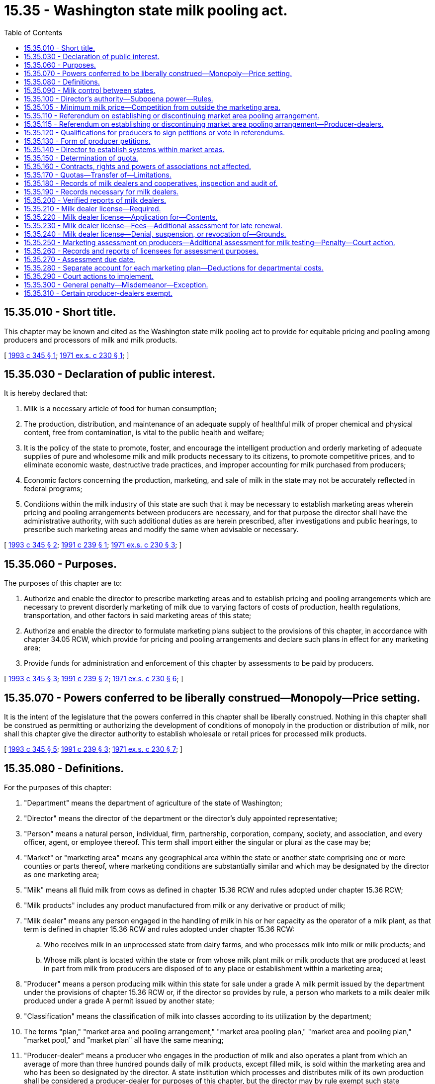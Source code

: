 = 15.35 - Washington state milk pooling act.
:toc:

== 15.35.010 - Short title.
This chapter may be known and cited as the Washington state milk pooling act to provide for equitable pricing and pooling among producers and processors of milk and milk products.

[ http://lawfilesext.leg.wa.gov/biennium/1993-94/Pdf/Bills/Session%20Laws/Senate/5263-S.SL.pdf?cite=1993%20c%20345%20§%201[1993 c 345 § 1]; http://leg.wa.gov/CodeReviser/documents/sessionlaw/1971ex1c230.pdf?cite=1971%20ex.s.%20c%20230%20§%201[1971 ex.s. c 230 § 1]; ]

== 15.35.030 - Declaration of public interest.
It is hereby declared that:

. Milk is a necessary article of food for human consumption;

. The production, distribution, and maintenance of an adequate supply of healthful milk of proper chemical and physical content, free from contamination, is vital to the public health and welfare;

. It is the policy of the state to promote, foster, and encourage the intelligent production and orderly marketing of adequate supplies of pure and wholesome milk and milk products necessary to its citizens, to promote competitive prices, and to eliminate economic waste, destructive trade practices, and improper accounting for milk purchased from producers;

. Economic factors concerning the production, marketing, and sale of milk in the state may not be accurately reflected in federal programs;

. Conditions within the milk industry of this state are such that it may be necessary to establish marketing areas wherein pricing and pooling arrangements between producers are necessary, and for that purpose the director shall have the administrative authority, with such additional duties as are herein prescribed, after investigations and public hearings, to prescribe such marketing areas and modify the same when advisable or necessary.

[ http://lawfilesext.leg.wa.gov/biennium/1993-94/Pdf/Bills/Session%20Laws/Senate/5263-S.SL.pdf?cite=1993%20c%20345%20§%202[1993 c 345 § 2]; http://lawfilesext.leg.wa.gov/biennium/1991-92/Pdf/Bills/Session%20Laws/Senate/5476.SL.pdf?cite=1991%20c%20239%20§%201[1991 c 239 § 1]; http://leg.wa.gov/CodeReviser/documents/sessionlaw/1971ex1c230.pdf?cite=1971%20ex.s.%20c%20230%20§%203[1971 ex.s. c 230 § 3]; ]

== 15.35.060 - Purposes.
The purposes of this chapter are to:

. Authorize and enable the director to prescribe marketing areas and to establish pricing and pooling arrangements which are necessary to prevent disorderly marketing of milk due to varying factors of costs of production, health regulations, transportation, and other factors in said marketing areas of this state;

. Authorize and enable the director to formulate marketing plans subject to the provisions of this chapter, in accordance with chapter 34.05 RCW, which provide for pricing and pooling arrangements and declare such plans in effect for any marketing area;

. Provide funds for administration and enforcement of this chapter by assessments to be paid by producers.

[ http://lawfilesext.leg.wa.gov/biennium/1993-94/Pdf/Bills/Session%20Laws/Senate/5263-S.SL.pdf?cite=1993%20c%20345%20§%203[1993 c 345 § 3]; http://lawfilesext.leg.wa.gov/biennium/1991-92/Pdf/Bills/Session%20Laws/Senate/5476.SL.pdf?cite=1991%20c%20239%20§%202[1991 c 239 § 2]; http://leg.wa.gov/CodeReviser/documents/sessionlaw/1971ex1c230.pdf?cite=1971%20ex.s.%20c%20230%20§%206[1971 ex.s. c 230 § 6]; ]

== 15.35.070 - Powers conferred to be liberally construed—Monopoly—Price setting.
It is the intent of the legislature that the powers conferred in this chapter shall be liberally construed. Nothing in this chapter shall be construed as permitting or authorizing the development of conditions of monopoly in the production or distribution of milk, nor shall this chapter give the director authority to establish wholesale or retail prices for processed milk products.

[ http://lawfilesext.leg.wa.gov/biennium/1993-94/Pdf/Bills/Session%20Laws/Senate/5263-S.SL.pdf?cite=1993%20c%20345%20§%205[1993 c 345 § 5]; http://lawfilesext.leg.wa.gov/biennium/1991-92/Pdf/Bills/Session%20Laws/Senate/5476.SL.pdf?cite=1991%20c%20239%20§%203[1991 c 239 § 3]; http://leg.wa.gov/CodeReviser/documents/sessionlaw/1971ex1c230.pdf?cite=1971%20ex.s.%20c%20230%20§%207[1971 ex.s. c 230 § 7]; ]

== 15.35.080 - Definitions.
For the purposes of this chapter:

. "Department" means the department of agriculture of the state of Washington;

. "Director" means the director of the department or the director's duly appointed representative;

. "Person" means a natural person, individual, firm, partnership, corporation, company, society, and association, and every officer, agent, or employee thereof. This term shall import either the singular or plural as the case may be;

. "Market" or "marketing area" means any geographical area within the state or another state comprising one or more counties or parts thereof, where marketing conditions are substantially similar and which may be designated by the director as one marketing area;

. "Milk" means all fluid milk from cows as defined in chapter 15.36 RCW and rules adopted under chapter 15.36 RCW;

. "Milk products" includes any product manufactured from milk or any derivative or product of milk;

. "Milk dealer" means any person engaged in the handling of milk in his or her capacity as the operator of a milk plant, as that term is defined in chapter 15.36 RCW and rules adopted under chapter 15.36 RCW:

.. Who receives milk in an unprocessed state from dairy farms, and who processes milk into milk or milk products; and

.. Whose milk plant is located within the state or from whose milk plant milk or milk products that are produced at least in part from milk from producers are disposed of to any place or establishment within a marketing area;

. "Producer" means a person producing milk within this state for sale under a grade A milk permit issued by the department under the provisions of chapter 15.36 RCW or, if the director so provides by rule, a person who markets to a milk dealer milk produced under a grade A permit issued by another state;

. "Classification" means the classification of milk into classes according to its utilization by the department;

. The terms "plan," "market area and pooling arrangement," "market area pooling plan," "market area and pooling plan," "market pool," and "market plan" all have the same meaning;

. "Producer-dealer" means a producer who engages in the production of milk and also operates a plant from which an average of more than three hundred pounds daily of milk products, except filled milk, is sold within the marketing area and who has been so designated by the director. A state institution which processes and distributes milk of its own production shall be considered a producer-dealer for purposes of this chapter, but the director may by rule exempt such state institutions from any of the requirements otherwise applicable to producer-dealers.

[ http://lawfilesext.leg.wa.gov/biennium/1993-94/Pdf/Bills/Session%20Laws/Senate/6096-S.SL.pdf?cite=1994%20c%20143%20§%20509[1994 c 143 § 509]; http://lawfilesext.leg.wa.gov/biennium/1993-94/Pdf/Bills/Session%20Laws/Senate/5263-S.SL.pdf?cite=1993%20c%20345%20§%204[1993 c 345 § 4]; http://lawfilesext.leg.wa.gov/biennium/1991-92/Pdf/Bills/Session%20Laws/Senate/6155.SL.pdf?cite=1992%20c%2058%20§%201[1992 c 58 § 1]; http://lawfilesext.leg.wa.gov/biennium/1991-92/Pdf/Bills/Session%20Laws/Senate/5476.SL.pdf?cite=1991%20c%20239%20§%204[1991 c 239 § 4]; http://leg.wa.gov/CodeReviser/documents/sessionlaw/1971ex1c230.pdf?cite=1971%20ex.s.%20c%20230%20§%208[1971 ex.s. c 230 § 8]; ]

== 15.35.090 - Milk control between states.
. The director shall in carrying out the provisions of this chapter and any marketing plan thereunder confer with the legally constituted authorities of other states of the United States, and the United States department of agriculture, for the purpose of seeking uniformity of milk control with respect to milk coming in to the state and going out of the state in interstate commerce with a view to accomplishing the purposes of this chapter, and may enter into a compact or compacts which will insure a uniform system of milk control between this state and other states.

. In order to facilitate carrying out the provisions and purposes of this chapter, the department may hold joint hearings with authorized officers or agencies of other states who have duties and powers similar to those of the department or with any authorized person designated by the United States department of agriculture, and may enter into joint agreements with such authorized state or federal agencies for exchange of information with regard to prices paid to producers for milk moving from one state to the other or any purpose to carry out and enforce this chapter.

[ http://lawfilesext.leg.wa.gov/biennium/1991-92/Pdf/Bills/Session%20Laws/Senate/5476.SL.pdf?cite=1991%20c%20239%20§%205[1991 c 239 § 5]; http://leg.wa.gov/CodeReviser/documents/sessionlaw/1971ex1c230.pdf?cite=1971%20ex.s.%20c%20230%20§%209[1971 ex.s. c 230 § 9]; ]

== 15.35.100 - Director's authority—Subpoena power—Rules.
Subject to the provisions of this chapter, the director is hereby vested with the authority:

. To investigate all matters pertaining to the production, processing, storage, transportation, and distribution of milk and milk products in the state, and shall have the authority to:

.. Establish classifications of processed milk and milk products, and a minimum price or a formula to determine a minimum price to be paid by milk dealers for milk used to produce each such class of products;

.. Require that payment be made by dealers to producers of fluid milk or their cooperative associations and prescribe the method and time of such payments by dealers to producers or their cooperative associations in accordance with a marketing plan for milk;

.. Determine what constitutes a natural milk market area;

.. Establish quota systems within marketing plans, and to determine by using uniform rules, what portion of the milk produced by each producer shall be assigned to each quota classification;

.. Provide for the pooling of minimum class values from the sales of each class of milk to milk dealers, and the equalization of returns to producers;

.. Provide and establish market pools for a designated market area with such rules as the director may adopt;

.. Employ an executive officer, who shall be known as the milk pooling administrator;

.. Employ such persons or contract with such entities as may be necessary and incur all expenses necessary to carry out the purposes of this chapter;

.. Determine by rule, what portion of any increase in the available quotas shall be assigned to new producers or existing producers.

. To issue subpoenas to compel the attendance of witnesses and/or the production of books, documents, and records anywhere in the state in any hearing affecting the authority of privileges granted by a license issued under the provisions of this chapter. Witnesses shall be entitled to fees for attendance and travel as provided for in chapter 2.40 RCW.

. To make, adopt, and enforce all rules necessary to carry out the purposes and policies of this chapter subject to the provisions of chapter 34.05 RCW concerning the adoption of rules. Nothing contained in this chapter shall be construed to abrogate or affect the status, force, or operation of any provision of the public health laws enacted by the state or any municipal corporation or the public service laws of this state.

[ http://lawfilesext.leg.wa.gov/biennium/1993-94/Pdf/Bills/Session%20Laws/Senate/5263-S.SL.pdf?cite=1993%20c%20345%20§%206[1993 c 345 § 6]; http://lawfilesext.leg.wa.gov/biennium/1991-92/Pdf/Bills/Session%20Laws/Senate/5476.SL.pdf?cite=1991%20c%20239%20§%206[1991 c 239 § 6]; http://leg.wa.gov/CodeReviser/documents/sessionlaw/1971ex1c230.pdf?cite=1971%20ex.s.%20c%20230%20§%2010[1971 ex.s. c 230 § 10]; ]

== 15.35.105 - Minimum milk price—Competition from outside the marketing area.
. In establishing a minimum milk price or a formula to determine a minimum milk price, as provided under RCW 15.35.060 and 15.35.100, the director shall, in addition to other appropriate criteria, consider the:

.. Cost of producing fluid milk for human consumption;

.. Transportation costs;

.. Milk prices in states or regions outside of the state that influence prices within the marketing areas;

.. Demand for fluid milk for human consumption;

.. Alternative enterprises available to producers; and

.. Economic impact on milk dealers.

. A milk dealer who believes that actual competition from outside the marketing area is having a significant economic impact on that milk dealer, may petition the director for a public hearing on an expedited basis to consider whether the minimum milk price in the market plan should be changed relative to the milk price to a competitor located outside the state plus transportation costs for that competitor to compete with the petitioning milk dealer.

.. To be considered, the petition must identify the specific action requested, and must be accompanied by a statement summarizing the facts and evidence that would be provided at a public hearing by or on behalf of the petitioner to support the need for the requested action, including an identification of circumstances that have changed since the last rule-making proceeding at which the minimum price was established.

.. Within twenty-one days of receiving the petition, the director shall either:

... Adopt rules on an emergency basis, in accordance with RCW 34.05.350;

... File, and distribute to all milk dealers and other interested parties, notice that a hearing will be held within sixty days of receiving the petition;

... Advise the petitioner in writing that the request for rule making is denied, and explain the reasons for the denial; or

... Advise the petitioner in writing that the petition provides insufficient information from which to find that rule making should be initiated, and request that the petition be resubmitted with additional information.

.. Except as otherwise specifically provided in this section, this petition must be handled in accordance with RCW 34.05.330, and the rule-making procedures of chapter 34.05 RCW.

. The director may adopt rules of practice or procedure with respect to the proceedings.

[ http://lawfilesext.leg.wa.gov/biennium/1993-94/Pdf/Bills/Session%20Laws/Senate/5263-S.SL.pdf?cite=1993%20c%20345%20§%207[1993 c 345 § 7]; http://lawfilesext.leg.wa.gov/biennium/1991-92/Pdf/Bills/Session%20Laws/Senate/5476.SL.pdf?cite=1991%20c%20239%20§%207[1991 c 239 § 7]; ]

== 15.35.110 - Referendum on establishing or discontinuing market area pooling arrangement.
. The director, either upon his or her own motion or upon petition by ten percent of the producers in any proposed area, shall conduct a hearing to determine whether to establish or discontinue a market area pooling arrangement. Upon determination by the director that in order to satisfy the purposes of this chapter a pooling arrangement should be established, a referendum of affected individual producers and milk dealers shall be conducted by the department.

. In order for the director to establish a market area and pooling plan:

.. Sixty-six and two-thirds percent of the producers and producer-dealers that vote must be in favor of establishing a market area and pooling plan; 

.. Sixty-six and two-thirds percent of the milk dealers and producer-dealers that vote must be in favor of establishing a market area and pooling plan; and

.. Producer-dealers providing notice to the director under RCW 15.35.115(1), shall be authorized to vote both as producers and as milk dealers.

. Except as provided in subsection (4) of this section, the director, within ninety days from the date the results of a referendum approved under subsection (2) of this section are filed with the secretary of state, shall adopt rules to establish a market pool in the market area, as provided for in this chapter. In conducting hearings on rules proposed for adoption under this subsection, the director shall invite public comment on whether milk regulation similar to the market area pooling plan proposed in the rules exists in neighboring states and whether a lack of such milk regulation in neighboring states would render such a market area pooling plan in this state ineffective or impractical.

. If, following hearings held under subsection (3) of this section, the director determines that the lack of milk regulation in neighboring states similar to the market area pooling plan proposed for this state would render such a pooling arrangement in this state ineffective or impractical, the director shall so state in writing. The director shall file the statement with the code reviser for publication in the Washington State Register. In such a case, a market area pooling plan shall not be established in the market area under subsection (3) of this section based upon the referendum that precipitated the hearings.

If the director determines that such a lack of milk regulation in neighboring states would not render such a market area pooling plan ineffective or impractical in this state, the director shall adopt rules in accordance with subsection (3) of this section.

. If fifty-one percent of the producers and producer-dealers voting representing fifty-one percent of the milk produced and fifty-one percent of the milk dealers and producer-dealers in the market area vote to terminate a pooling plan, the director, within one hundred twenty days, shall terminate all the provisions of said market area and pooling arrangement.

. A referendum of affected producers, producer-dealers, and milk dealers shall be conducted only when a market area pooling arrangement is to be established. Only producers, milk dealers, and producer-dealers who are subject to the plan may vote on the termination of a pooling plan.

[ http://lawfilesext.leg.wa.gov/biennium/1993-94/Pdf/Bills/Session%20Laws/Senate/5263-S.SL.pdf?cite=1993%20c%20345%20§%208[1993 c 345 § 8]; http://lawfilesext.leg.wa.gov/biennium/1991-92/Pdf/Bills/Session%20Laws/Senate/6155.SL.pdf?cite=1992%20c%2058%20§%204[1992 c 58 § 4]; http://lawfilesext.leg.wa.gov/biennium/1991-92/Pdf/Bills/Session%20Laws/Senate/5476.SL.pdf?cite=1991%20c%20239%20§%208[1991 c 239 § 8]; http://leg.wa.gov/CodeReviser/documents/sessionlaw/1971ex1c230.pdf?cite=1971%20ex.s.%20c%20230%20§%2011[1971 ex.s. c 230 § 11]; ]

== 15.35.115 - Referendum on establishing or discontinuing market area pooling arrangement—Producer-dealers.
. Not less than sixty days before a referendum creating a market area and pooling plan with quotas is to be conducted under RCW 15.35.110, the director shall notify each producer-dealer regarding the referendum. Any producer-dealer may choose to vote on the referendum and each choosing to do so shall notify the director in writing of this choice not later than thirty days before the referendum is conducted. Such a producer-dealer and any person who becomes a producer-dealer or producer by acquiring the quota of such a producer-dealer shall be a fully regulated producer under such an approved plan and shall receive a quota which is not less than the sales of milk in fluid form from the producer facilities during the reference period used by the director in determining quotas for producers. Such a producer-dealer shall also be a fully regulated milk dealer under the terms of such an approved plan. RCW 15.35.310(1) does not apply to a producer-dealer who is subject to regulation under this subsection.

. If a person was not a producer-dealer at the time notice was provided to producer-dealers under subsection (1) of this section regarding a referendum on a proposed market area and pooling plan with quotas, the plan was approved by referendum, and the person subsequently became a producer-dealer (other than by virtue of the person's acquisition of the quota of a producer-dealer who is fully regulated under the plan), the person is subject to all of the terms of the plan for producers and milk dealers during the duration of the plan and RCW 15.35.310(1) does not apply to such a person with regard to that plan.

. This subsection applies: To a person who was a producer-dealer at the time the notice was provided to producer-dealers under subsection (1) of this section regarding a referendum which was approved and who did not notify the director under subsection (1) of this section to vote in that referendum; and to a person who acquires the facility of such a person.

If such a person's sales of milk in fluid form subsequent to the adoption of the plan increases such that those sales in any year are more than fifty percent greater than the sales of milk in fluid form from the producer facilities during any of the previous five years, RCW 15.35.310(1) does not apply to that person with regard to that plan. Such a producer-dealer shall be a fully regulated producer under such an approved plan and shall receive a quota which is not less than the producer-dealer's sales of milk in fluid form during the reference period used by the director in determining quotas for producers. Such a producer-dealer shall also be a fully regulated dealer under the terms of such an approved plan.

If changes are made, on a market area-wide basis, to the quotas established under the plan, the director shall by rule adjust the fifty percent limitation provided by this section by an equivalent amount.

[ http://lawfilesext.leg.wa.gov/biennium/1993-94/Pdf/Bills/Session%20Laws/Senate/5263-S.SL.pdf?cite=1993%20c%20345%20§%209[1993 c 345 § 9]; http://lawfilesext.leg.wa.gov/biennium/1991-92/Pdf/Bills/Session%20Laws/Senate/6155.SL.pdf?cite=1992%20c%2058%20§%202[1992 c 58 § 2]; ]

== 15.35.120 - Qualifications for producers to sign petitions or vote in referendums.
. The producers qualified to sign a petition, or to vote in any referendum concerning a market pool, shall be all those producers shipping milk to the market area on a regular supply basis and who would or do receive or pay equalization in an existing market pool in a market area, or in a market pool if established in such market area.

. The milk dealers qualified to vote in any referendum establishing a market pool shall be all those milk dealers who operate a plant which is located within the state and who would receive milk priced under a market pool if established in such market area.

. The director is authorized during business hours to review the books and records of milk dealers to obtain a list of the producers qualified to sign petitions or to vote in referendums and to verify that such milk dealers are qualified to vote in a referendum.

[ http://lawfilesext.leg.wa.gov/biennium/1991-92/Pdf/Bills/Session%20Laws/Senate/5476.SL.pdf?cite=1991%20c%20239%20§%209[1991 c 239 § 9]; http://leg.wa.gov/CodeReviser/documents/sessionlaw/1971ex1c230.pdf?cite=1971%20ex.s.%20c%20230%20§%2012[1971 ex.s. c 230 § 12]; ]

== 15.35.130 - Form of producer petitions.
Petitions filed with the director by producers shall:

. Consist of one or more pages, each of which is dated at the bottom. The date shall be inserted on each sheet prior to, or at the time the first signature is obtained on each sheet. The director shall not accept a sheet on which such date is more than sixty days, prior to the time it is filed with the director. After a petition is filed, additional pages may be filed if time limits have not expired.

. Contain wording at the top of each page which clearly explains to each person whose signature appears thereon the meaning and intent of the petition. Such wording shall also clearly indicate to the director if it is in reference to a request for public hearing, exactly what matters are to be studied and desired. Similar information must be directed to the director if the matter relates to a referendum. The director has the authority to clarify wording from a petition before making it a part of a referendum.

No informalities or technicalities in the conduct of a referendum, or in any matters relating thereto, shall invalidate any referendum if it is fairly and reasonably conducted by the director.

[ http://leg.wa.gov/CodeReviser/documents/sessionlaw/1971ex1c230.pdf?cite=1971%20ex.s.%20c%20230%20§%2013[1971 ex.s. c 230 § 13]; ]

== 15.35.140 - Director to establish systems within market areas.
. The director shall establish a system of classifying, pricing, and pooling of all milk used in each market area established under RCW 15.35.110.

. Thereafter the director may establish a system in each market area for the equalization of returns for all quota milk and all surplus over quota milk whereby all producers selling milk to milk dealers or delivering milk in such market area, or their cooperative associations, will receive the same prices for all quota milk and all surplus over quota milk, except that any premium paid to a producer by a dealer above established prices shall not be considered in determining average pool prices. Such prices may reflect adjustments based on the value of component parts of each producer's milk.

[ http://lawfilesext.leg.wa.gov/biennium/1991-92/Pdf/Bills/Session%20Laws/Senate/5476.SL.pdf?cite=1991%20c%20239%20§%2010[1991 c 239 § 10]; http://leg.wa.gov/CodeReviser/documents/sessionlaw/1971ex1c230.pdf?cite=1971%20ex.s.%20c%20230%20§%2014[1971 ex.s. c 230 § 14]; ]

== 15.35.150 - Determination of quota.
. Under a market pool and as used in this section, "quota" means a producer's or producer-dealer's portion of the total sales of milk in a market area in fluid form or, in the director's discretion, in other forms.

. The director may in each market area subject to a market plan establish each producer's and each producer-dealer's initial quota in the market area. Such initial quotas shall be determined by the department after due notice and the opportunity for a hearing as provided in chapter 34.05 RCW. In making this determination, consideration shall be given to a history of the producer's production record. In no case shall a producer-dealer receive as a quota an amount which is less than his or her fluid milk sales for the reference period used by the director in determining quotas for other producers.

In any system of establishing quotas, provision shall be made for new producers to qualify for allocation of quota in a reasonable proportion and for old and new producers to participate in any new increase in available quota in a reasonable proportion. The director may establish a method to proportionately decrease quota allocations in the event decreases in milk usage occur.

All subsequent changes or new quotas issued shall be determined by the department after due notice and the opportunity for a hearing as provided in chapter 34.05 RCW.

[ http://lawfilesext.leg.wa.gov/biennium/1993-94/Pdf/Bills/Session%20Laws/Senate/5263-S.SL.pdf?cite=1993%20c%20345%20§%2010[1993 c 345 § 10]; http://lawfilesext.leg.wa.gov/biennium/1991-92/Pdf/Bills/Session%20Laws/Senate/6155.SL.pdf?cite=1992%20c%2058%20§%205[1992 c 58 § 5]; http://lawfilesext.leg.wa.gov/biennium/1991-92/Pdf/Bills/Session%20Laws/Senate/5476.SL.pdf?cite=1991%20c%20239%20§%2011[1991 c 239 § 11]; http://leg.wa.gov/CodeReviser/documents/sessionlaw/1971ex1c230.pdf?cite=1971%20ex.s.%20c%20230%20§%2015[1971 ex.s. c 230 § 15]; ]

== 15.35.160 - Contracts, rights and powers of associations not affected.
No provision of this chapter shall be deemed or construed to:

. Affect or impair the contracts of any such cooperative association with its members or other producers marketing their milk through such corporation;

. Impair or affect any contract which any such cooperative association has with milk dealers or others which are not in violation of this chapter;

. Affect or abridge the rights and powers of any such cooperative association conferred by the laws of this state under which it is incorporated.

[ http://leg.wa.gov/CodeReviser/documents/sessionlaw/1971ex1c230.pdf?cite=1971%20ex.s.%20c%20230%20§%2016[1971 ex.s. c 230 § 16]; ]

== 15.35.170 - Quotas—Transfer of—Limitations.
Quotas provided for in this chapter may not in any way be transferred without the consent of the director. Regulations regarding transfer of quotas shall be determined by the department after due notice and the opportunity for a hearing as provided in chapter 34.05 RCW. Any contract for the transfer of quotas, unless the transfer has previously been approved by the director, shall be null and void. The director shall make rules and regulations to preclude any person from using a corporation as a device to evade the provisions of this section. The quotas assigned to any producer shall become null and void as of any time the producer does not own the means of production to which the quotas pertain. Quotas shall in no event be considered as property and may be taken or abolished by the state without compensation.

[ http://lawfilesext.leg.wa.gov/biennium/1991-92/Pdf/Bills/Session%20Laws/Senate/5476.SL.pdf?cite=1991%20c%20239%20§%2012[1991 c 239 § 12]; http://leg.wa.gov/CodeReviser/documents/sessionlaw/1971ex1c230.pdf?cite=1971%20ex.s.%20c%20230%20§%2017[1971 ex.s. c 230 § 17]; ]

== 15.35.180 - Records of milk dealers and cooperatives, inspection and audit of.
The director shall examine and audit not less than one time each year or at any other such time the director considers necessary, the books and records, and may photostat such books, records, and accounts of milk dealers and cooperatives licensed or believed subject to license under this chapter for the purpose of determining:

. How payments to producers for the milk handled are computed and whether the amount of such payments are in accordance with the applicable marketing plan;

. If any provisions of this chapter affecting such payments directly or indirectly have been or are being violated.

No person shall in any way hinder or delay the director in conducting such examination.

The director may accept and use for the purposes of this section any audit made for or by a federal milk market order administrator which provides the information necessary for such purposes.

[ http://lawfilesext.leg.wa.gov/biennium/1991-92/Pdf/Bills/Session%20Laws/Senate/5476.SL.pdf?cite=1991%20c%20239%20§%2013[1991 c 239 § 13]; http://leg.wa.gov/CodeReviser/documents/sessionlaw/1971ex1c230.pdf?cite=1971%20ex.s.%20c%20230%20§%2018[1971 ex.s. c 230 § 18]; ]

== 15.35.190 - Records necessary for milk dealers.
All milk dealers subject to the provisions of this chapter shall keep the records as deemed necessary by the director.

[ http://leg.wa.gov/CodeReviser/documents/sessionlaw/1971ex1c230.pdf?cite=1971%20ex.s.%20c%20230%20§%2019[1971 ex.s. c 230 § 19]; ]

== 15.35.200 - Verified reports of milk dealers.
Each milk dealer subject to the provisions of this chapter shall from time to time, as required by rule of the director, make and file a verified report, on forms prescribed by the director, of all matters on account for which a record is required to be kept, together with such other information or facts as may be pertinent and material within the scope of the purpose of this chapter. Such reports shall cover a period specified in the order, and shall be filed within a time fixed by the director.

[ http://leg.wa.gov/CodeReviser/documents/sessionlaw/1971ex1c230.pdf?cite=1971%20ex.s.%20c%20230%20§%2020[1971 ex.s. c 230 § 20]; ]

== 15.35.210 - Milk dealer license—Required.
It shall be unlawful for any milk dealer subject to the provisions of a marketing plan to handle milk subject to the provisions of such marketing plan without first obtaining an annual license from the director for each separate place of business where such milk is received or sold. Such license shall be in addition to any other license required by the laws of this state: PROVIDED, That the provisions of this section shall not become effective for a period of sixty days subsequent to the inception of a marketing plan in any marketing area prescribed by the director.

[ http://leg.wa.gov/CodeReviser/documents/sessionlaw/1971ex1c230.pdf?cite=1971%20ex.s.%20c%20230%20§%2021[1971 ex.s. c 230 § 21]; ]

== 15.35.220 - Milk dealer license—Application for—Contents.
Application for a license to act as a milk dealer shall be on a form prescribed by the director and shall contain, but not be limited to, the following:

. The nature of the business to be conducted;

. The full name and address of the person applying for the license if an individual; and if a partnership, the full name and address of each member thereof; and if a corporation, the full name and address of each officer and director;

. The complete address at which the business is to be conducted;

. Facts showing that the applicant has adequate personnel and facilities to properly conduct the business of a milk dealer;

. Facts showing that the applicant has complied with all the rules prescribed by the director under the provisions of this chapter;

. Any other reasonable information the director may require.

[ http://leg.wa.gov/CodeReviser/documents/sessionlaw/1971ex1c230.pdf?cite=1971%20ex.s.%20c%20230%20§%2022[1971 ex.s. c 230 § 22]; ]

== 15.35.230 - Milk dealer license—Fees—Additional assessment for late renewal.
. Application for each milk dealer's license shall be accompanied by an annual license fee to be established by the director by rule.

. If an application for the renewal of a milk dealer's license is not filed on or before the first day of an annual licensing period a late fee of up to one-half of the license fee shall be assessed and added to the original fee and shall be paid by the applicant before the renewal license shall be issued: PROVIDED, That such additional assessment shall not apply if the applicant furnishes an affidavit that the applicant has not acted as a milk dealer subsequent to the expiration of his or her prior license.

[ http://lawfilesext.leg.wa.gov/biennium/1991-92/Pdf/Bills/Session%20Laws/Senate/5476.SL.pdf?cite=1991%20c%20239%20§%2014[1991 c 239 § 14]; http://leg.wa.gov/CodeReviser/documents/sessionlaw/1971ex1c230.pdf?cite=1971%20ex.s.%20c%20230%20§%2023[1971 ex.s. c 230 § 23]; ]

== 15.35.240 - Milk dealer license—Denial, suspension, or revocation of—Grounds.
The director may deny, suspend, or revoke a license upon due notice and an opportunity for a hearing as provided in chapter 34.05 RCW concerning adjudicative proceedings, or rules adopted thereunder by the director, when he or she is satisfied by a preponderance of the evidence of the existence of any of the following facts:

. A milk dealer has failed to account and make payments without reasonable cause, for milk purchased from a producer subject to the provisions of this chapter or rules adopted hereunder;

. A milk dealer has committed any act injurious to the public health or welfare or to trade and commerce in milk;

. A milk dealer has continued in a course of dealing of such nature as to satisfy the director of his or her inability or unwillingness to properly conduct the business of handling or selling milk, or to satisfy the director of his or her intent to deceive or defraud producers subject to the provisions of this chapter or rules adopted hereunder;

. A milk dealer has rejected without reasonable cause any milk purchased or has rejected without reasonable cause or reasonable advance notice milk delivered in ordinary continuance of a previous course of dealing, except where the contract has been lawfully terminated;

. Where the milk dealer is insolvent or has made a general assignment for the benefit of creditors or has been adjudged bankrupt or where a money judgment has been secured against him or her upon which an execution has been returned wholly or partially satisfied;

. Where the milk dealer has been a party to a combination to fix prices, contrary to law; a cooperative association organized under chapter 23.86 RCW and making collective sales and marketing milk pursuant to the provisions of such chapter, directly or through a marketing agent, shall not be deemed or construed to be a conspiracy or combination in restraint of trade or an illegal monopoly;

. Where there has been a failure either to keep records or to furnish statements or information required by the director;

. Where it is shown that any material statement upon which the license was issued is or was false or misleading or deceitful in any particular;

. Where the applicant is a partnership or a corporation and any individual holding any position or interest or power of control therein has previously been responsible in whole or in part for any act for which a license may be denied, suspended, or revoked, pursuant to the provisions of this chapter or rules adopted hereunder;

. Where the milk dealer has violated any provisions of this chapter or rules adopted hereunder;

. Where the milk dealer has ceased to operate the milk business for which the license was issued.

[ http://lawfilesext.leg.wa.gov/biennium/2009-10/Pdf/Bills/Session%20Laws/Senate/6239-S.SL.pdf?cite=2010%20c%208%20§%206051[2010 c 8 § 6051]; http://leg.wa.gov/CodeReviser/documents/sessionlaw/1989c307.pdf?cite=1989%20c%20307%20§%2036[1989 c 307 § 36]; http://leg.wa.gov/CodeReviser/documents/sessionlaw/1989c175.pdf?cite=1989%20c%20175%20§%2047[1989 c 175 § 47]; http://leg.wa.gov/CodeReviser/documents/sessionlaw/1987c164.pdf?cite=1987%20c%20164%20§%201[1987 c 164 § 1]; http://leg.wa.gov/CodeReviser/documents/sessionlaw/1971ex1c230.pdf?cite=1971%20ex.s.%20c%20230%20§%2024[1971 ex.s. c 230 § 24]; ]

== 15.35.250 - Marketing assessment on producers—Additional assessment for milk testing—Penalty—Court action.
. There is hereby levied upon all milk sold or received in any marketing area subject to a marketing plan established under the provisions of this chapter an assessment, not to exceed five cents per one hundred pounds of all such milk, to be paid by the producer of such milk. Such assessment shall be collected by the first milk dealer who receives or handles such milk from any producer or his or her agent subject to such marketing plan and shall be paid to the director for deposit into the agricultural local fund.

The amount to be assessed and paid to the director under any marketing plan shall be determined by the director within the limits prescribed by this subsection and shall be determined according to the necessities required to carry out the purpose and provisions of this chapter under any such marketing plan.

. In the event a producer's milk dealer does not provide milk testing in a state-certified laboratory, the director may levy an additional assessment on all such milk, not to exceed three cents per one hundred pounds of milk, to be paid by the producer of such milk. Such assessment shall be collected by the first milk dealer who receives or handles such milk from any producer or the producer's agent subject to the marketing plan and shall be paid to the director for deposit into the agricultural local fund. Moneys from such assessments shall be used to provide testing of the milk in a state-certified laboratory.

The amount to be assessed and paid to the director under this subsection shall be determined by the director within the limits prescribed by this subsection.

. Upon the failure of any dealer to withhold out of amounts due to or to become due to a producer at the time a dealer is notified by the director of the amounts to be withheld and upon failure of such dealer to pay such amounts, the director subject to the provisions of RCW 15.35.260, may revoke the license of the dealer required by RCW 15.35.230. The director may commence an action against the dealer in a court of competent jurisdiction in the county in which the dealer resides or has his principal place of business to collect such amounts. If it is determined upon such action that the dealer has wrongfully refused to pay the amounts the dealer shall be required to pay, in addition to such amounts, all the costs and disbursements of the action, to the director as determined by the court. If the director's contention in such action is not sustained, the director shall pay to the dealer all costs and disbursements of the action as determined by the court.

[ http://lawfilesext.leg.wa.gov/biennium/1993-94/Pdf/Bills/Session%20Laws/Senate/5263-S.SL.pdf?cite=1993%20c%20345%20§%2011[1993 c 345 § 11]; http://lawfilesext.leg.wa.gov/biennium/1991-92/Pdf/Bills/Session%20Laws/Senate/5476.SL.pdf?cite=1991%20c%20239%20§%2015[1991 c 239 § 15]; http://leg.wa.gov/CodeReviser/documents/sessionlaw/1971ex1c230.pdf?cite=1971%20ex.s.%20c%20230%20§%2025[1971 ex.s. c 230 § 25]; ]

== 15.35.260 - Records and reports of licensees for assessment purposes.
Each licensee, in addition to other records required under the provisions of this chapter, shall keep such records and make such reports as the director may require for the purpose of computing payments of assessments by such licensee.

[ http://leg.wa.gov/CodeReviser/documents/sessionlaw/1971ex1c230.pdf?cite=1971%20ex.s.%20c%20230%20§%2026[1971 ex.s. c 230 § 26]; ]

== 15.35.270 - Assessment due date.
All assessments on milk subject to the provisions of this chapter and a marketing order shall be paid to the director on or before the twentieth day of the succeeding month for the milk which was received or handled in the previous month.

[ http://leg.wa.gov/CodeReviser/documents/sessionlaw/1971ex1c230.pdf?cite=1971%20ex.s.%20c%20230%20§%2027[1971 ex.s. c 230 § 27]; ]

== 15.35.280 - Separate account for each marketing plan—Deductions for departmental costs.
The director shall establish a separate account for each marketing plan established under the provisions of this chapter, and all license fees and assessments collected under any such marketing plan shall be deposited in its separate account to be used only for the purpose of carrying out the provisions of such marketing plan: PROVIDED, That the director may deduct from each such account the necessary costs incurred by the department. Such costs shall be prorated among the several marketing plans if more than one is in existence under the provisions of this chapter.

[ http://leg.wa.gov/CodeReviser/documents/sessionlaw/1971ex1c230.pdf?cite=1971%20ex.s.%20c%20230%20§%2028[1971 ex.s. c 230 § 28]; ]

== 15.35.290 - Court actions to implement.
In addition to any other remedy provided by law, the director in the name of the state shall have the right to sue in any court of competent jurisdiction for the recovery of any moneys due it from any persons subject to the provisions of this chapter and shall also have the right to institute suits in equity for injunctive relief and for purpose of enforcement of the provisions of this chapter.

[ http://leg.wa.gov/CodeReviser/documents/sessionlaw/1971ex1c230.pdf?cite=1971%20ex.s.%20c%20230%20§%2029[1971 ex.s. c 230 § 29]; ]

== 15.35.300 - General penalty—Misdemeanor—Exception.
Any violation of this chapter and/or rules and regulations adopted thereunder shall constitute a misdemeanor: PROVIDED, That this section shall not apply to retail purchasers who purchase milk for domestic consumption.

[ http://leg.wa.gov/CodeReviser/documents/sessionlaw/1971ex1c230.pdf?cite=1971%20ex.s.%20c%20230%20§%2030[1971 ex.s. c 230 § 30]; ]

== 15.35.310 - Certain producer-dealers exempt.
. Except as provided in RCW 15.35.115, the provisions of this chapter shall not apply to persons designated as producer-dealers, except that:

.. The director may require pursuant to RCW 15.35.100 any information deemed necessary to verify a producer-dealer's status as a producer-dealer; and

.. A producer-dealer shall comply with all requirements of this chapter applicable to milk dealers, except those which the director may deem unnecessary.

. The director shall upon request designate producer-dealers and adopt rules governing eligibility for designation of a producer-dealer and cancellation of such designation. To receive such designation, a producer-dealer shall, at a minimum:

.. In its capacity as a handler, have and exercise complete and exclusive control over the operation and management of a plant at which it handles and processes milk received from its own milk production resources and facilities as designated in subsection (4)(a) of this section, the operation and management of which are under the complete and exclusive control of the producer-dealer in its capacity as a dairy farmer;

.. Neither receive at its designated milk production resources and facilities nor receive, handle, process, or distribute at or through any of its milk handling, processing, or distributing resources and facilities, as designated in subsection (4)(b) of this section, milk products for reconstitution into fluid milk products, or fluid milk products derived from any source other than (i) its designated milk production resources and facilities, (ii) other milk dealers within the limitation specified in subsection (2)(e) of this section, or (iii) nonfat milk solids which are used to fortify fluid milk products;

.. Neither be directly nor indirectly associated with the business control or management of, nor have a financial interest in, another dealer's operation; nor shall any other dealer be so associated with the producer-dealer's operation;

.. Not allow milk from the designated milk production resources and facilities of the producer-dealer to be delivered in the name of another person as producer milk to another handler; and

.. Not handle fluid milk products derived from sources other than the designated milk production facilities and resources, except for fluid milk product purchased from pool plants which do not exceed in the aggregate a daily average during the month of one hundred pounds.

. Designation of any person as a producer-dealer following a cancellation of its prior designation shall be preceded by performance in accordance with subsection (2) of this section for a period of one month.

. Designation of a person as a producer-dealer shall include the determination and designation of the milk production, handling, processing, and distributing resources and facilities, all of which shall be deemed to constitute an integrated operation, as follows:

.. As milk production resources and facilities: All resources and facilities, milking herd, buildings housing such herd, and the land on which such buildings are located, used for the production of milk:

... Which are directly, indirectly, or partially owned, operated, or controlled by the producer-dealer;

... In which the producer-dealer in any way has an interest including any contractual arrangement; and

... Which are directly, indirectly, or partially owned, operated, or controlled by any partner or stockholder of the producer-dealer. However, for purposes of this item (4)(a)(iii) any such milk production resources and facilities which the producer-dealer proves to the satisfaction of the director do not constitute an actual or potential source of milk supply for the producer-dealer's operation as such shall not be considered a part of the producer-dealer's milk production resources and facilities; and

.. As milk handling, processing, and distributing resources and facilities: All resources and facilities including store outlets used for handling, processing, and distributing any fluid milk product:

... Which are directly, indirectly, or partially owned, operated, or controlled by the producer-dealer; or

... In which the producer-dealer in any way has an interest, including any contractual arrangement, or with respect to which the producer-dealer directly or indirectly exercises any degree of management or control.

. Designation as a producer-dealer shall be canceled automatically upon determination by the director that any of the requirements of subsection (2) of this section are not continuing to be met, such cancellation to be effective on the first day of the month following the month in which the requirements were not met, or the conditions for cancellation occurred.

[ http://lawfilesext.leg.wa.gov/biennium/1991-92/Pdf/Bills/Session%20Laws/Senate/6155.SL.pdf?cite=1992%20c%2058%20§%206[1992 c 58 § 6]; http://lawfilesext.leg.wa.gov/biennium/1991-92/Pdf/Bills/Session%20Laws/Senate/5476.SL.pdf?cite=1991%20c%20239%20§%2016[1991 c 239 § 16]; http://leg.wa.gov/CodeReviser/documents/sessionlaw/1971ex1c230.pdf?cite=1971%20ex.s.%20c%20230%20§%2031[1971 ex.s. c 230 § 31]; ]

